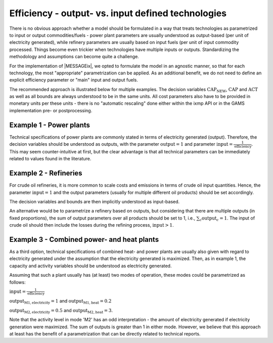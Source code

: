 .. _efficiency_output:

Efficiency - output- vs. input defined technologies 
===================================================

There is no obvious approach whether a model should be formulated 
in a way that treats technologies as parametrized to input or output commodities/fuels - 
power plant parameters are usually understood as output-based (per unit of electricity generated), 
while refinery parameters are usually based on input fuels (per unit of input commodity processed.  
Things become even trickier when technologies have multiple inputs or outputs.
Standardizing the methodology and assumptions can become quite a challenge.
 
For the implementation of |MESSAGEix|, we opted to formulate the model in an agnostic manner, 
so that for each technology, the most "appropriate" parametrization can be applied.
As an additional benefit, we do not need to define an explicit efficiency parameter
or "main" input and output fuels.  

The recommended approach is illustrated below for multiple examples. 
The decision variables :math:`\text{CAP_NEW}`, :math:`\text{CAP}` and :math:`\text{ACT}` as well as all bounds 
are always understood to be in the same units. All cost parameters also have to be provided 
in monetary units per these units - there is no "automatic rescaling" done either within the ixmp API
or in the GAMS implementation pre- or postprocessing.

Example 1 - Power plants
~~~~~~~~~~~~~~~~~~~~~~~~

Technical specifications of power plants are commonly stated in terms of electricity generated (output). 
Therefore, the decision variables should be understood as outputs, with the parameter :math:`\text{output} = 1` 
and parameter :math:`\text{input} = \frac{1}{\text{efficiency}}`. This may seem counter-intuitive at first, but the clear 
advantage is that all technical parameters can be immediately related to values found in the literature.

Example 2 - Refineries
~~~~~~~~~~~~~~~~~~~~~~

For crude oil refineries, it is more common to scale costs and emissions 
in terms of crude oil input quantities. Hence, the parameter :math:`\text{input} = 1` 
and the output parameters (usually for multiple different oil products) 
should be set accordingly.

The decision variables and bounds are then implicitly understood as input-based.

An alternative would be to parametrize a refinery based on outputs, but 
considering that there are multiple outputs (in fixed proportions), 
the sum of output parameters over all products should be set to 1,
i.e., :math:`\sum_{c} \text{output}_{c} = 1`. The input of crude oil should then 
include the losses during the refining process,  :math:`\text{input} > 1`.
 
Example 3 - Combined power- and heat plants
~~~~~~~~~~~~~~~~~~~~~~~~~~~~~~~~~~~~~~~~~~~

As a third option, technical specifications of combined heat- and power plants
are usually also given with regard to electricity generated under the 
assumption that the electricity generated is maximized. Then, as in example 1,
the capacity and activity variables should be understood as electricity generated.

Assuming that such a plant usually has (at least) two modes of operation, these 
modes could be parametrized as follows:

:math:`\text{input} = \frac{1}{\text{efficiency}}`

:math:`\text{output}_{\text{M1},\text{electricity}} = 1` and :math:`\text{output}_{\text{M1},\text{heat}} = 0.2`

:math:`\text{output}_{\text{M2},\text{electricity}} = 0.5` and :math:`\text{output}_{\text{M2}, \text{heat}} = 3`.

Note that the activity level in mode 'M2' has an odd interpretation - the amount 
of electricity generated if electricity generation were maximized. The sum of outputs 
is greater than 1 in either mode. However, we believe that this approach at least
has the benefit of a parametrization that can be directly related to technical reports.    



 

  